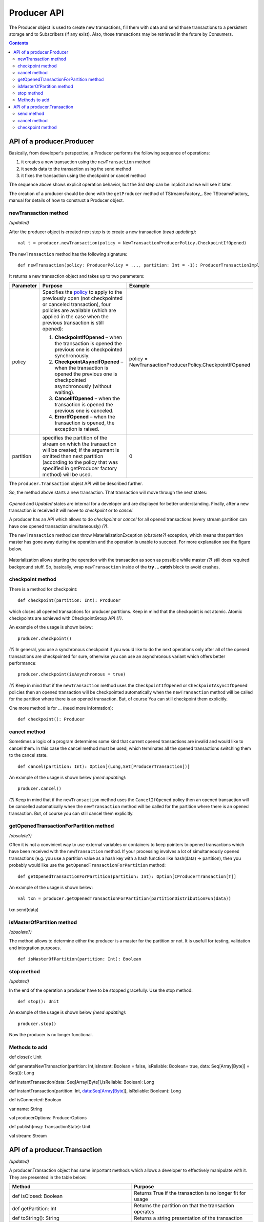 Producer API
==================
The Producer object is used to create new transactions, fill them with data and send those transactions to a persistent storage and to Subscribers (if any exist). Also, those transactions may be retrieved in the future by Consumers.

.. Contents::

API of a producer.Producer
-------------------------------

Basically, from developer's perspective, a Producer performs the following sequence of operations:

1) it creates a new transaction using the ``newTransaction`` method
2) it sends data to the transaction using the send method
3) it fixes the transaction using the checkpoint or cancel method

The sequence above shows explicit operation behavior, but the 3rd step can be implicit and we will see it later.

The creation of a producer should be done with the ``getProducer`` method of TStreamsFactory_. See TStreamsFactory_ manual for details of how to construct a Producer object.

newTransaction method
~~~~~~~~~~~~~~~~~~~~~~~~

*(updated)*

After the producer object is created next step is to create a new transaction *(need updating)*::
	
 val t = producer.newTransaction(policy = NewTransactionProducerPolicy.CheckpointIfOpened)

The ``newTransaction`` method has the following signature::
	
 def newTransaction(policy: ProducerPolicy = ..., partition: Int = -1): ProducerTransactionImpl

It returns a new transaction object and takes up to two parameters:

.. csv-table:: 
 :header: "Parameter", "Purpose", "Example"
 :widths: 10, 55, 25


 "policy", "Specifies the `policy <https://github.com/bwsw/t-streams/blob/develop/t-streams/src/main/scala/com/bwsw/tstreams/agents/producer/NewProducerTransactionPolicy.scala>`_ to apply to the previously open (not checkpointed or canceled transaction), four policies are available (which are applied in the case when the previous transaction is still opened):

 1. **CheckpointIfOpened** – when the transaction is opened the previous one is checkpointed synchronously.
 2. **CheckpointAsyncIfOpened** – when the transaction is opened the previous one is checkpointed asynchronously (without waiting).
 3. **CancelIfOpened** – when the transaction is opened the previous one is canceled.
 4. **ErrorIfOpened** – when the transaction is opened, the exception is raised.", "policy = NewTransactionProducerPolicy.CheckpointIfOpened"
 "partition", "specifies the partition of the stream on which the transaction will be created; if the argument is omitted then next partition (according to the policy that was specified in getProducer factory method) will be used.", "0"
.. "retry", "defines a number of retrials if the method fails internally (it happens when partition master is gone away during the call of newTransaction).", "3"

The ``producer.Transaction`` object API will be described further.

So, the method above starts a new transaction. That transaction will move through the next states:

.. figure:: _static/API_Producer_TxnStatuses.png

*Opened* and *Updated* states are internal for a developer and are displayed for better understanding. Finally, after a new transaction is received it will move to *checkpoint* or to *cancel*.

A producer has an API which allows to do *checkpoint* or *cancel* for all opened transactions (every stream partition can have one opened transaction simultaneously) *(?)*.

The ``newTransaction`` method can throw MaterializationException *(obsolete?)* exception, which means that partition master has gone away during the operation and the operation is unable to succeed. For more explanation see the figure below.

.. figure:: _static/materialization-1.png

Materialization allows starting the operation with the transaction as soon as possible while master *(?)* still does required background stuff. So, basically, wrap ``newTransaction`` inside of the **try … catch** block to avoid crashes.

checkpoint method
~~~~~~~~~~~~~~~~~~~~~~~

There is a method for checkpoint::

 def checkpoint(partition: Int): Producer

which closes all opened transactions for producer partitions. Keep in mind that the checkpoint is not atomic. Atomic checkpoints are achieved with CheckpointGroup API *(?)*.

An example of the usage is shown below::

 producer.checkpoint()

*(?)* In general, you use a synchronous checkpoint if you would like to do the next operations only after all of the opened transactions are checkpointed for sure, otherwise you can use an asynchronous variant which offers better performance::
	
 producer.checkpoint(isAsynchronous = true)

*(?)* Keep in mind that if the ``newTransaction`` method uses the ``CheckpointIfOpened`` or ``CheckpointAsyncIfOpened`` policies then an opened transaction will be checkpointed automatically when the ``newTransaction`` method will be called for the partition where there is an opened transaction. But, of course You can still checkpoint them explicitly.

One more method is for ... (need more information)::

 def checkpoint(): Producer

cancel method
~~~~~~~~~~~~~~~~~~~

Sometimes a logic of a program determines some kind that current opened transactions are invalid and would like to cancel them. In this case the cancel method must be used, which terminates all the opened transactions switching them to the cancel state.

::

 def cancel(partition: Int): Option[(Long,Set[ProducerTransaction])]

An example of the usage is shown below *(need updating)*::
	
 producer.cancel()

*(?)* Keep in mind that if the ``newTransaction`` method uses the ``CancelIfOpened`` policy then an opened transaction will be cancelled automatically when the ``newTransaction`` method will be called for the partition where there is an opened transaction. But, of course you can still cancel them explicitly.

getOpenedTransactionForPartition method
~~~~~~~~~~~~~~~~~~~~~~~~~~~~~~~~~~~~~~~~~~~~~

*(obsolete?)*

Often it is not a convinient way to use external variables or containers to keep pointers to opened transactions which have been received with the ``newTransaction`` method. If your processing involves a lot of simultaneously opened transactions (e.g. you use a partition value as a hash key with a hash function like hash(data) -> partition), then you probably would like use the ``getOpenedTransactionForPartition`` method::
	
 def getOpenedTransactionForPartition(partition: Int): Option[IProducerTransaction[T]]

An example of the usage is shown below::
	
 val txn = producer.getOpenedTransactionForPartition(partitionDistributionFun(data))
txn.send(data)

isMasterOfPartition method
~~~~~~~~~~~~~~~~~~~~~~~~~~~~~~

*(obsolete?)*

The method allows to determine either the producer is a master for the partition or not. It is usefull for testing, validation and integration purposes.

::
	
 def isMasterOfPartition(partition: Int): Boolean

stop method
~~~~~~~~~~~~~~~~

*(updated)*

In the end of the operation a producer have to be stopped gracefully. Use the stop method.

::
	
 def stop(): Unit

An example of the usage is shown below *(need updating)*::

 producer.stop()

Now the producer is no longer functional.

Methods to add
~~~~~~~~~~~~~~~~~~~

def close(): Unit 

def generateNewTransaction(partition: Int,isInstant: Boolean = false, isReliable: Boolean= true, data: Seq[Array[Byte]] = Seq()): Long

def instantTransaction(data: Seq[Array[Byte]],isReliable: Boolean): Long

def instantTransaction(partition: Int, data:Seq[Array[Byte]], isReliable: Boolean): Long

def isConnected: Boolean

var name: String

val producerOptions: ProducerOptions

def publish(msg: TransactionState): Unit

val stream: Stream

API of a producer.Transaction
-------------------------------

*(updated)*

A producer.Transaction object has some important methods which allows a developer to effectively manipulate with it. They are presented in the table below:

.. csv-table:: 
 :header: "Method", "Purpose"
 :widths: 55, 55

 "def isClosed: Boolean", "Returns True if the transaction is no longer fit for usage"
 "def getPartition: Int", "Returns the partition on that the transaction operates"
 "def toString(): String", "Returns a string presentation of the transaction"
 "def getTransactionID: Long", "Returns the ID of the transaction"
 "def getDataItemsCount: Int", "Returns the amount of data items inside the transaction"
 "def getProducer: Producer[T]", "Returns the Producer instance that created the transaction"
 "def send(string: String): ProducerTransaction", "Allows to send a new data item into the transaction"
 "def send(obj: Array[Byte]): ProducerTransaction", "Allows to send data to storage"
 "def cancel(): Unit", "Allows to cancel the transaction"
 "def checkpoint(): Unit", "Allows to checkpoint the transaction"
 "def finalizeDataSend(): Unit", "Does actual sending of data that is not sent yet"
 "def getStateInfo(checkpoint: Boolean):ProducerTransactionState", ""
 "def markAsClosed(): Unit", ""

Most of the methods above are self explaining. Let’s take a look at the last three ones.

send method
~~~~~~~~~~~~~~~~

The method allows one to send a data item into a transaction. The data item is put into internal transaction buffer, and when the buffer reaches its limit all the data items are sent into the datastore. When the data item is sent to the transaction it is no longer possible to “undo” it.

cancel method
~~~~~~~~~~~~~~~~~~

Previously, we have already seen the cancel method for Producer object. It cancels all of the opened transactions. The transaction is also able to call the cancel method which cancels only that transaction.

checkpoint method
~~~~~~~~~~~~~~~~~~~~~~~

The last one method is checkpoint. It has the same semantics and meaning as the checkpoint method of Producer object, but it is related to the transaction, not for all of the opened tranasactions. It also can be ether synchronous or asynchronous. *(?)*




